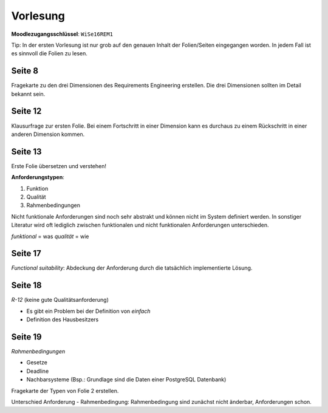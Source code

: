 *********
Vorlesung
*********

**Moodlezugangsschlüssel**: ``WiSe16REM1``

Tip: In der ersten Vorlesung ist nur grob auf den genauen Inhalt der Folien/Seiten eingegangen worden. In jedem Fall ist es sinnvoll die Folien zu lesen.

Seite 8
^^^^^^^

Fragekarte zu den drei Dimensionen des Requirements Engineering erstellen. Die drei Dimensionen sollten im Detail bekannt sein.

Seite 12
^^^^^^^^

Klausurfrage zur ersten Folie. Bei einem Fortschritt in einer Dimension kann es durchaus zu einem Rückschritt in einer anderen Dimension kommen.

Seite 13
^^^^^^^^

Erste Folie übersetzen und verstehen!

**Anforderungstypen**:

1. Funktion
2. Qualität
3. Rahmenbedingungen

Nicht funktionale Anforderungen sind noch sehr abstrakt und können nicht im System definiert werden. In sonstiger Literatur wird oft lediglich zwischen funktionalen und nicht funktionalen Anforderungen unterschieden.

*funktional* = was
*qualität* = wie

Seite 17
^^^^^^^^

*Functional suitability*: Abdeckung der Anforderung durch die tatsächlich implementierte Lösung.

Seite 18
^^^^^^^^

*R-12* (keine gute Qualitätsanforderung)

- Es gibt ein Problem bei der Definition von *einfach*
- Definition des Hausbesitzers

Seite 19
^^^^^^^^

*Rahmenbedingungen*

- Gesetze
- Deadline
- Nachbarsysteme (Bsp.: Grundlage sind die Daten einer PostgreSQL Datenbank)

Fragekarte der Typen von Folie 2 erstellen.

Unterschied Anforderung - Rahmenbedingung: Rahmenbedingung sind zunächst nicht änderbar, Anforderungen schon.

